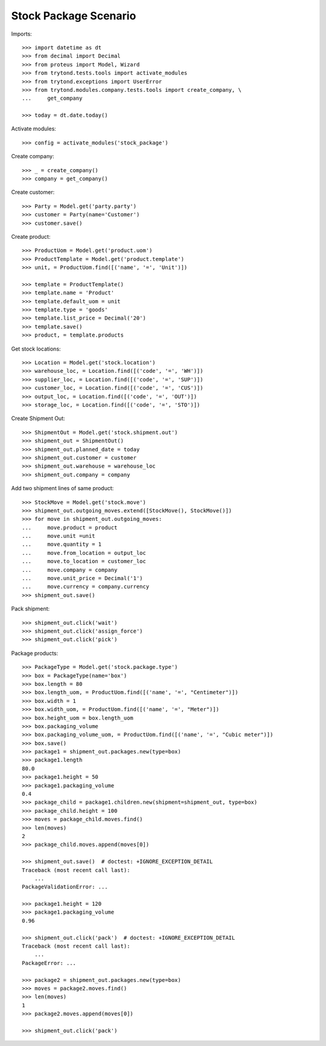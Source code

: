 ======================
Stock Package Scenario
======================

Imports::

    >>> import datetime as dt
    >>> from decimal import Decimal
    >>> from proteus import Model, Wizard
    >>> from trytond.tests.tools import activate_modules
    >>> from trytond.exceptions import UserError
    >>> from trytond.modules.company.tests.tools import create_company, \
    ...     get_company

    >>> today = dt.date.today()

Activate modules::

    >>> config = activate_modules('stock_package')

Create company::

    >>> _ = create_company()
    >>> company = get_company()

Create customer::

    >>> Party = Model.get('party.party')
    >>> customer = Party(name='Customer')
    >>> customer.save()

Create product::

    >>> ProductUom = Model.get('product.uom')
    >>> ProductTemplate = Model.get('product.template')
    >>> unit, = ProductUom.find([('name', '=', 'Unit')])

    >>> template = ProductTemplate()
    >>> template.name = 'Product'
    >>> template.default_uom = unit
    >>> template.type = 'goods'
    >>> template.list_price = Decimal('20')
    >>> template.save()
    >>> product, = template.products

Get stock locations::

    >>> Location = Model.get('stock.location')
    >>> warehouse_loc, = Location.find([('code', '=', 'WH')])
    >>> supplier_loc, = Location.find([('code', '=', 'SUP')])
    >>> customer_loc, = Location.find([('code', '=', 'CUS')])
    >>> output_loc, = Location.find([('code', '=', 'OUT')])
    >>> storage_loc, = Location.find([('code', '=', 'STO')])

Create Shipment Out::

    >>> ShipmentOut = Model.get('stock.shipment.out')
    >>> shipment_out = ShipmentOut()
    >>> shipment_out.planned_date = today
    >>> shipment_out.customer = customer
    >>> shipment_out.warehouse = warehouse_loc
    >>> shipment_out.company = company

Add two shipment lines of same product::

    >>> StockMove = Model.get('stock.move')
    >>> shipment_out.outgoing_moves.extend([StockMove(), StockMove()])
    >>> for move in shipment_out.outgoing_moves:
    ...     move.product = product
    ...     move.unit =unit
    ...     move.quantity = 1
    ...     move.from_location = output_loc
    ...     move.to_location = customer_loc
    ...     move.company = company
    ...     move.unit_price = Decimal('1')
    ...     move.currency = company.currency
    >>> shipment_out.save()

Pack shipment::

    >>> shipment_out.click('wait')
    >>> shipment_out.click('assign_force')
    >>> shipment_out.click('pick')

Package products::

    >>> PackageType = Model.get('stock.package.type')
    >>> box = PackageType(name='box')
    >>> box.length = 80
    >>> box.length_uom, = ProductUom.find([('name', '=', "Centimeter")])
    >>> box.width = 1
    >>> box.width_uom, = ProductUom.find([('name', '=', "Meter")])
    >>> box.height_uom = box.length_uom
    >>> box.packaging_volume
    >>> box.packaging_volume_uom, = ProductUom.find([('name', '=', "Cubic meter")])
    >>> box.save()
    >>> package1 = shipment_out.packages.new(type=box)
    >>> package1.length
    80.0
    >>> package1.height = 50
    >>> package1.packaging_volume
    0.4
    >>> package_child = package1.children.new(shipment=shipment_out, type=box)
    >>> package_child.height = 100
    >>> moves = package_child.moves.find()
    >>> len(moves)
    2
    >>> package_child.moves.append(moves[0])

    >>> shipment_out.save()  # doctest: +IGNORE_EXCEPTION_DETAIL
    Traceback (most recent call last):
        ...
    PackageValidationError: ...

    >>> package1.height = 120
    >>> package1.packaging_volume
    0.96

    >>> shipment_out.click('pack')  # doctest: +IGNORE_EXCEPTION_DETAIL
    Traceback (most recent call last):
        ...
    PackageError: ...

    >>> package2 = shipment_out.packages.new(type=box)
    >>> moves = package2.moves.find()
    >>> len(moves)
    1
    >>> package2.moves.append(moves[0])

    >>> shipment_out.click('pack')
